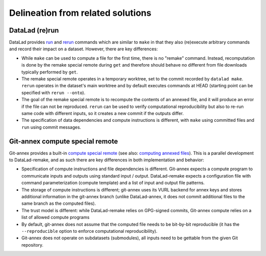 Delineation from related solutions
==================================

DataLad (re)run
---------------

DataLad provides `run
<https://docs.datalad.org/en/stable/generated/man/datalad-run.html>`_
and `rerun
<https://docs.datalad.org/en/stable/generated/man/datalad-rerun.html>`_
commands which are similar to ``make`` in that they also (re)execute
arbitrary commands and record their impact on a dataset. However,
there are key differences:

- While ``make`` can be used to compute a file for the first time,
  there is no "remake" command. Instead, recomputation is done by the
  remake special remote during ``get`` and therefore should behave no
  different from file downloads typically performed by ``get``.
- The remake special remote operates in a temporary worktree, set to
  the commit recorded by ``datalad make``. ``rerun`` operates in the
  dataset's main worktree and by default executes commands at HEAD
  (starting point can be specified with ``rerun --onto``).
- The goal of the remake special remote is to recompute the contents
  of an annexed file, and it will produce an error if the file can not
  be reproduced. ``rerun`` can be used to verify computational
  reproducibility but also to re-run same code with different inputs,
  so it creates a new commit if the outputs differ.
- The specification of data dependencies and compute instructions is
  different, with ``make`` using committed files and ``run`` using
  commit messages.

Git-annex compute special remote
--------------------------------

Git-annex provides a built-in `compute special remote
<https://git-annex.branchable.com/special_remotes/compute/>`_ (see
also: `computing annexed files
<https://git-annex.branchable.com/tips/computing_annexed_files/>`_). This
is a parallel development to DataLad-remake, and as such there are key
differences in both implementation and behavior:

- Specification of compute instructions and file dependencies is
  different. Git-annex expects a compute program to communicate inputs
  and outputs using standard input / output. DataLad-remake expects a
  configuration file with command parameterization (compute template)
  and a list of input and output file patterns.
- The storage of compute instructions is different; git-annex uses its
  VURL backend for annex keys and stores additional information in the
  git-annex branch (unlike DataLad-annex, it does not commit
  additional files to the same branch as the computed files).
- The trust model is different: while DataLad-remake relies on
  GPG-signed commits, Git-annex compute relies on a list of allowed
  compute programs
- By default, git-annex does not assume that the computed file needs
  to be bit-by-bit reproducible (it has the ``--reproducible`` option
  to enforce computational reproducibility).
- Git-annex does not operate on subdatasets (submodules), all inputs
  need to be gettable from the given Git repository.
